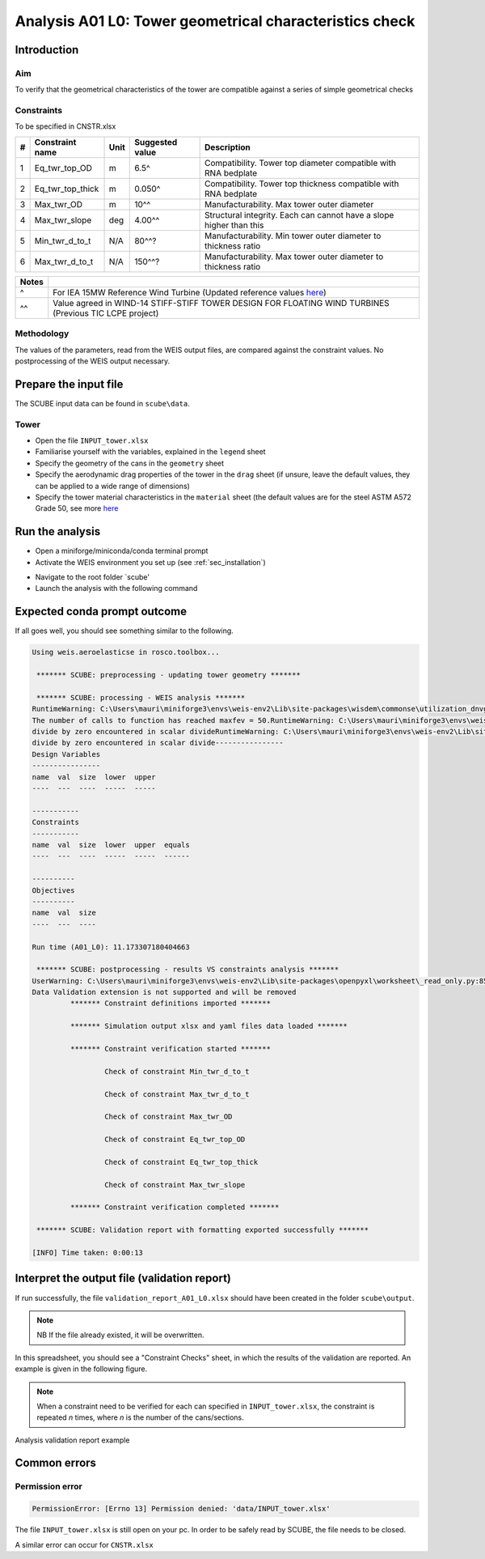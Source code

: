 Analysis A01 L0: Tower geometrical characteristics check
========================================================

Introduction
------------
Aim
~~~
To verify that the geometrical characteristics of the tower are compatible against a series of simple geometrical checks

Constraints
~~~~~~~~~~~
To be specified in CNSTR.xlsx

+---+------------------+------+-----------------+---------------------------------------------------------------------+
| # | Constraint name  | Unit | Suggested value | Description                                                         |
+===+==================+======+=================+=====================================================================+
| 1 | Eq_twr_top_OD    | m    | 6.5^            | Compatibility. Tower top diameter compatible with RNA bedplate      |
+---+------------------+------+-----------------+---------------------------------------------------------------------+
| 2 | Eq_twr_top_thick | m    | 0.050^          | Compatibility. Tower top thickness compatible with RNA bedplate     |
+---+------------------+------+-----------------+---------------------------------------------------------------------+
| 3 | Max_twr_OD       | m    | 10^^            | Manufacturability. Max tower outer diameter                         |
+---+------------------+------+-----------------+---------------------------------------------------------------------+
| 4 | Max_twr_slope    | deg  | 4.00^^          | Structural integrity. Each can cannot have a slope higher than this |
+---+------------------+------+-----------------+---------------------------------------------------------------------+
| 5 | Min_twr_d_to_t   | N/A  | 80^^?           | Manufacturability. Min tower outer diameter to thickness ratio      |
+---+------------------+------+-----------------+---------------------------------------------------------------------+
| 6 | Max_twr_d_to_t   | N/A  | 150^^?          | Manufacturability. Max tower outer diameter to thickness ratio      |
+---+------------------+------+-----------------+---------------------------------------------------------------------+


+-------+---------------------------------------------------------------------------------------------------------------------------------------------------------------------------------+
| Notes |                                                                                                                                                                                 |
+=======+=================================================================================================================================================================================+
| ^     | For IEA 15MW Reference Wind Turbine (Updated reference values `here <https://github.com/IEAWindSystems/IEA-15-240-RWT/blob/master/Documentation/IEA-15-240-RWT_tabular.xlsx>`_) |
+-------+---------------------------------------------------------------------------------------------------------------------------------------------------------------------------------+
| ^^    | Value agreed in WIND-14 STIFF-STIFF TOWER DESIGN FOR FLOATING WIND TURBINES (Previous TIC LCPE project)                                                                         |
+-------+---------------------------------------------------------------------------------------------------------------------------------------------------------------------------------+

Methodology
~~~~~~~~~~~
The values of the parameters, read from the WEIS output files, are compared against the constraint values.
No postprocessing of the WEIS output necessary.

Prepare the input file
----------------------
The SCUBE input data can be found in ``scube\data``.

Tower
~~~~~
- Open the file ``INPUT_tower.xlsx``
- Familiarise yourself with the variables, explained in the ``legend`` sheet
- Specify the geometry of the cans in the ``geometry`` sheet
- Specify the aerodynamic drag properties of the tower in the ``drag`` sheet (if unsure, leave the default values, they can be applied to a wide range of dimensions)
- Specify the tower material characteristics in the ``material`` sheet (the default values are for the steel	ASTM A572 Grade 50, see more `here	<http://www.matweb.com/search/DataSheet.aspx?MatGUID=9ced5dc901c54bd1aef19403d0385d7f>`_


Run the analysis
----------------
- Open a miniforge/miniconda/conda terminal prompt
- Activate the WEIS environment you set up (see :ref:`sec_installation`)
.. code:: bash
  conda activate weis-env
- Navigate to the root folder `scube'
- Launch the analysis with the following command
.. code:: bash
  `python main.py A01 L0'

Expected conda prompt outcome
-----------------------------
If all goes well, you should see something similar to the following.

.. code:: bash
  
  Using weis.aeroelasticse in rosco.toolbox...

   ******* SCUBE: preprocessing - updating tower geometry *******
  
   ******* SCUBE: processing - WEIS analysis *******
  RuntimeWarning: C:\Users\mauri\miniforge3\envs\weis-env2\Lib\site-packages\wisdem\commonse\utilization_dnvgl.py:322
  The number of calls to function has reached maxfev = 50.RuntimeWarning: C:\Users\mauri\miniforge3\envs\weis-env2\Lib\site-packages\wisdem\commonse\cylinder_member.py:513
  divide by zero encountered in scalar divideRuntimeWarning: C:\Users\mauri\miniforge3\envs\weis-env2\Lib\site-packages\wisdem\commonse\cylinder_member.py:514
  divide by zero encountered in scalar divide----------------
  Design Variables
  ----------------
  name  val  size  lower  upper
  ----  ---  ----  -----  -----
  
  -----------
  Constraints
  -----------
  name  val  size  lower  upper  equals
  ----  ---  ----  -----  -----  ------
  
  ----------
  Objectives
  ----------
  name  val  size
  ----  ---  ----
  
  Run time (A01_L0): 11.173307180404663
  
   ******* SCUBE: postprocessing - results VS constraints analysis *******
  UserWarning: C:\Users\mauri\miniforge3\envs\weis-env2\Lib\site-packages\openpyxl\worksheet\_read_only.py:85
  Data Validation extension is not supported and will be removed
           ******* Constraint definitions imported *******
  
           ******* Simulation output xlsx and yaml files data loaded *******
  
           ******* Constraint verification started *******
  
                   Check of constraint Min_twr_d_to_t
  
                   Check of constraint Max_twr_d_to_t
  
                   Check of constraint Max_twr_OD
  
                   Check of constraint Eq_twr_top_OD
  
                   Check of constraint Eq_twr_top_thick
  
                   Check of constraint Max_twr_slope
  
           ******* Constraint verification completed *******
  
   ******* SCUBE: Validation report with formatting exported successfully *******
  
  [INFO] Time taken: 0:00:13

Interpret the output file (validation report)
---------------------------------------------
If run successfully, the file ``validation_report_A01_L0.xlsx`` should have been created in the folder ``scube\output``.

.. note::
  NB If the file already existed, it will be overwritten.

In this spreadsheet, you should see a "Constraint Checks" sheet, in which the results of the validation are reported.
An example is given in the following figure.

.. note::
  When a constraint need to be verified for each can specified in ``INPUT_tower.xlsx``, the constraint is repeated *n* times, where *n* is the number of the cans/sections.

.. figure:: figs/scube_A01_L0_validation_report.jpg
   :align: center
   :alt: Validation report spreadsheet

   Analysis validation report example


Common errors
-------------

Permission error
~~~~~~~~~~~~~~~~
.. code:: bash

  PermissionError: [Errno 13] Permission denied: 'data/INPUT_tower.xlsx'

The file ``INPUT_tower.xlsx`` is still open on your pc. In order to be safely read by SCUBE, the file needs to be closed.

A similar error can occur for ``CNSTR.xlsx``
